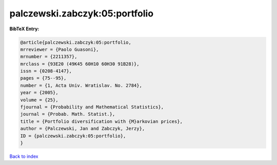 palczewski.zabczyk:05:portfolio
===============================

.. :cite:t:`palczewski.zabczyk:05:portfolio`

.. bibliography:: ../../All.bib

**BibTeX Entry:**

.. code-block:: bibtex

   @article{palczewski.zabczyk:05:portfolio,
   mrreviewer = {Paolo Guasoni},
   mrnumber = {2211357},
   mrclass = {93E20 (49K45 60H10 60H30 91B28)},
   issn = {0208-4147},
   pages = {75--95},
   number = {1, Acta Univ. Wratislav. No. 2784},
   year = {2005},
   volume = {25},
   fjournal = {Probability and Mathematical Statistics},
   journal = {Probab. Math. Statist.},
   title = {Portfolio diversification with {M}arkovian prices},
   author = {Palczewski, Jan and Zabczyk, Jerzy},
   ID = {palczewski.zabczyk:05:portfolio},
   }

`Back to index <../index>`_
